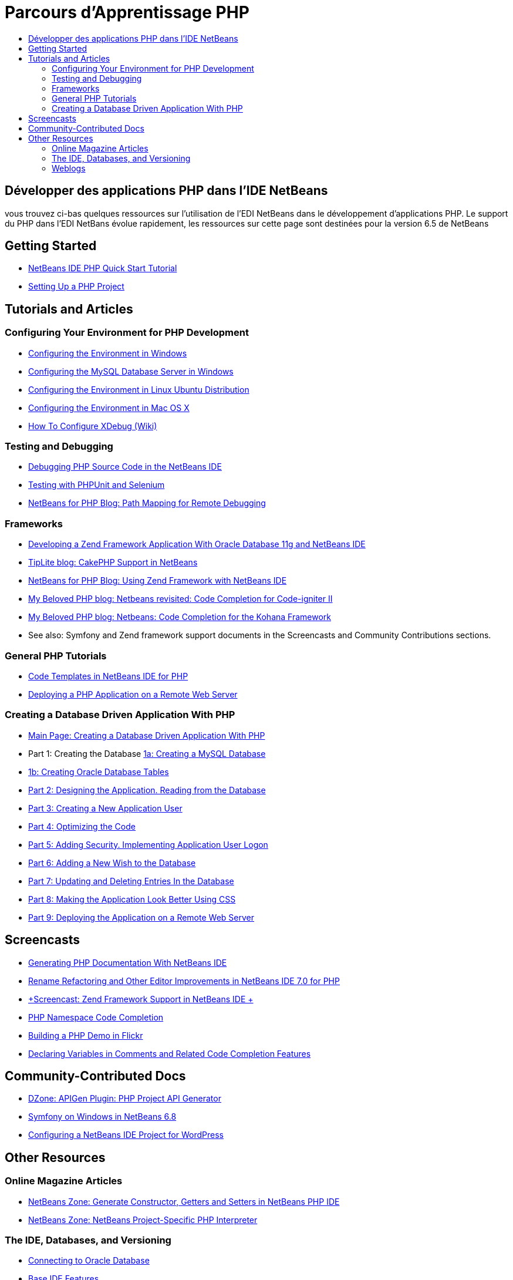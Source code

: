 // 
//     Licensed to the Apache Software Foundation (ASF) under one
//     or more contributor license agreements.  See the NOTICE file
//     distributed with this work for additional information
//     regarding copyright ownership.  The ASF licenses this file
//     to you under the Apache License, Version 2.0 (the
//     "License"); you may not use this file except in compliance
//     with the License.  You may obtain a copy of the License at
// 
//       http://www.apache.org/licenses/LICENSE-2.0
// 
//     Unless required by applicable law or agreed to in writing,
//     software distributed under the License is distributed on an
//     "AS IS" BASIS, WITHOUT WARRANTIES OR CONDITIONS OF ANY
//     KIND, either express or implied.  See the License for the
//     specific language governing permissions and limitations
//     under the License.
//

= Parcours d'Apprentissage PHP
:jbake-type: tutorial
:jbake-tags: tutorials 
:markup-in-source: verbatim,quotes,macros
:jbake-status: published
:icons: font
:syntax: true
:source-highlighter: pygments
:toc: left
:toc-title:
:description: Parcours d'Apprentissage PHP - Apache NetBeans
:keywords: Apache NetBeans, Tutorials, Parcours d'Apprentissage PHP

== Développer des applications PHP dans l'IDE NetBeans

vous trouvez ci-bas quelques ressources sur l'utilisation de l'EDI NetBeans dans le développement d'applications PHP. Le support du PHP dans l'EDI NetBans évolue rapidement, les ressources sur cette page sont destinées pour la version 6.5 de NetBeans

== Getting Started 

* link:../../kb/docs/php/quickstart.html[+NetBeans IDE PHP Quick Start Tutorial+]
* link:../../kb/docs/php/project-setup.html[+Setting Up a PHP Project+]

== Tutorials and Articles

=== Configuring Your Environment for PHP Development

* link:../../kb/docs/php/configure-php-environment-windows.html[+Configuring the Environment in Windows+]
* link:../docs/ide/install-and-configure-mysql-server.html[+Configuring the MySQL Database Server in Windows+]
* link:../../kb/docs/php/configure-php-environment-ubuntu.html[+Configuring the Environment in Linux Ubuntu Distribution+]
* link:../../kb/docs/php/configure-php-environment-mac-os.html[+Configuring the Environment in Mac OS X+]
* link:http://wiki.netbeans.org/HowToConfigureXDebug[+How To Configure XDebug (Wiki)+]

=== Testing and Debugging

* link:../../kb/docs/php/debugging.html[+Debugging PHP Source Code in the NetBeans IDE+]
* link:../docs/php/phpunit.html[+Testing with PHPUnit and Selenium+]
* link:http://blogs.oracle.com/netbeansphp/entry/path_mapping_in_php_debugger[+NetBeans for PHP Blog: Path Mapping for Remote Debugging+]

=== Frameworks

* link:http://www.oracle.com/webfolder/technetwork/tutorials/obe/db/oow10/php_webapp/php_webapp.htm[+Developing a Zend Framework Application With Oracle Database 11g and NetBeans IDE+]
* link:http://www.tiplite.com/cakephp-support-in-netbeans/[+TipLite blog: CakePHP Support in NetBeans+]
* link:http://blogs.oracle.com/netbeansphp/entry/using_zend_framework_with_netbeans[+NetBeans for PHP Blog: Using Zend Framework with NetBeans IDE+]
* link:http://www.mybelovedphp.com/2009/01/27/netbeans-revisited-code-completion-for-code-igniter-ii/[+My Beloved PHP blog: Netbeans revisited: Code Completion for Code-igniter II+]
* link:http://www.mybelovedphp.com/2009/01/27/netbeans-code-completion-for-the-kohana-framework/[+My Beloved PHP blog: Netbeans: Code Completion for the Kohana Framework+]
* See also: Symfony and Zend framework support documents in the Screencasts and Community Contributions sections.

=== General PHP Tutorials

* link:../docs/php/code-templates.html[+Code Templates in NetBeans IDE for PHP+]
* link:../../kb/docs/php/remote-hosting-and-ftp-account.html[+Deploying a PHP Application on a Remote Web Server+]

=== Creating a Database Driven Application With PHP

* link:../../kb/docs/php/wish-list-tutorial-main-page.html[+Main Page: Creating a Database Driven Application With PHP+]
* Part 1: Creating the Database link:../../kb/docs/php/wish-list-lesson1.html[+1a: Creating a MySQL Database+]
* link:../docs/php/wish-list-oracle-lesson1.html[+1b: Creating Oracle Database Tables+]
* link:../../kb/docs/php/wish-list-lesson2.html[+Part 2: Designing the Application. Reading from the Database+]
* link:../../kb/docs/php/wish-list-lesson3.html[+Part 3: Creating a New Application User+]
* link:../../kb/docs/php/wish-list-lesson4.html[+Part 4: Optimizing the Code+]
* link:../../kb/docs/php/wish-list-lesson5.html[+Part 5: Adding Security. Implementing Application User Logon+]
* link:../../kb/docs/php/wish-list-lesson6.html[+Part 6: Adding a New Wish to the Database+]
* link:../../kb/docs/php/wish-list-lesson7.html[+Part 7: Updating and Deleting Entries In the Database+]
* link:../../kb/docs/php/wish-list-lesson8.html[+Part 8: Making the Application Look Better Using CSS+]
* link:../../kb/docs/php/wish-list-lesson9.html[+Part 9: Deploying the Application on a Remote Web Server+]

== Screencasts

* link:../docs/php/screencast-phpdoc.html[+Generating PHP Documentation With NetBeans IDE+]
* link:../docs/php/screencast-rename-refactoring.html[+Rename Refactoring and Other Editor Improvements in NetBeans IDE 7.0 for PHP+]
* link:../docs/php/zend-framework-screencast.html[+Screencast: Zend Framework Support in NetBeans IDE +]
* link:../../kb/docs/php/namespace-code-completion-screencast.html[+PHP Namespace Code Completion+]
* link:../docs/php/flickr-screencast.html[+Building a PHP Demo in Flickr+]
* link:../docs/php/php-variables-screencast.html[+Declaring Variables in Comments and Related Code Completion Features+]

== Community-Contributed Docs

* link:http://netbeans.dzone.com/php-project-api-generator[+DZone: APIGen Plugin: PHP Project API Generator+]
* link:http://wiki.netbeans.org/NB68symfony[+Symfony on Windows in NetBeans 6.8+]
* link:http://wiki.netbeans.org/ConfiguringNetBeansProjectForWordPress[+Configuring a NetBeans IDE Project for WordPress+]

== Other Resources

=== Online Magazine Articles

* link:http://netbeans.dzone.com/news/generate-constructor-getters-a[+NetBeans Zone: Generate Constructor, Getters and Setters in NetBeans PHP IDE+]
* link:http://netbeans.dzone.com/news/netbeans-project-specific-php-[+NetBeans Zone: NetBeans Project-Specific PHP Interpreter+]

=== The IDE, Databases, and Versioning

* link:../docs/ide/oracle-db.html[+Connecting to Oracle Database+]
* link:../../features/ide/index.html[+Base IDE Features+]
* link:../articles/mysql.html[+MySQL and the NetBeans IDE+]
* link:../docs/ide/mysql.html[+Connecting to a MySQL Database+]
* link:../../features/ide/collaboration.html[+Version Control and Developer Collaboration+]
* link:http://nbdrupalsupport.dev.java.net/[+NetBeans IDE Support for Drupal 6.x+]

=== Weblogs

* link:http://blogs.oracle.com/netbeansphp/entry/configuring_a_netbeans_php_project#comments[+NetBeans for PHP blog+]
